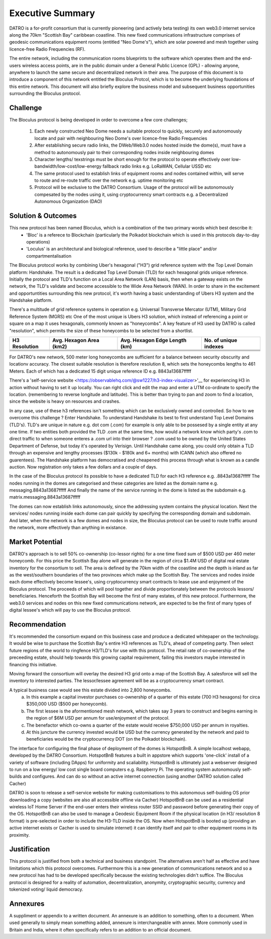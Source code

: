 Executive Summary 
====================

DATRO is a for-profit consortium that is currently pioneering (and actively beta testing) its own web3.0 internet service along the 70km "Scottish Bay" caribbean coastline.
This new fixed communications infrastructure comprises of geodesic communications equipment rooms (entitled "Neo Dome's"), which are solar powered and mesh together using licence-free Radio Frequencies (RF).


The entire network, including the communication rooms blueprints to the software which operates them and the end-users wireless access points, are in the public domain under a General Public Licence (GPL) - allowing anyone, anywhere to launch the same secure and decentralized network in their area. 
The purpose of this document is to introduce a component of this network entitled the Bloculus Protcol, which is to become the underlying foundations of this entire network. 
This document will also briefly explore the business model and subsequent business opportunities surrounding the Bloculus protocol.

Challenge
~~~~~~~~~~~
The Bloculus protocol is being developed in order to overcome a few core challenges; 

	1. Each newly constructed Neo Dome needs a suitable protocol to quickly, securely and autonomously locate and pair with neighbouring Neo Dome's over licence-free Radio Frequencies 

	2. After establishing secure radio links, the DWeb/Web3.0 nodes hosted inside the dome(s), must have a method to autonomously pair to their corresponding nodes inside neighbouring domes

        3. Character lengths/ texstrings must be short enough for the protocol to operate effectively over low-bandwidth/low-cost/low-energy fallback radio links e.g. LoRaWAN, Cellular USSD etc

        4. The same protocol used to establish links of equipment rooms and nodes contained within, will serve to route and re-route traffic over the network e.g. uptime monitoring etc 

        5. Protocol will be exclusive to the DATRO Consortium. Usage of the protocol will be autonomously compesated by the nodes using it, using cryptocurrency smart contracts e.g. a Decentralized Autonomous Organization (DAO)  


Solution & Outcomes
~~~~~~~~~~~~~~~~~~~~~~~
This new protocol has been named Bloculus, which is a combination of the two primary words which best describe it:
 - 'Bloc' is a referece to Blockchain (particularly the Polkadot blockchain which is used in this protocols day-to-day operations) 
 - 'Loculus' is an architectural and biological reference, used to describe a "little place" and/or compartmentalisation   

The Bloculus protocol works by combining Uber's hexagonal ("H3") grid reference system with the Top Level Domain platform: Handshake. 
The result is a dedicated Top Level Domain (TLD) for each hexagonal grids unique reference.
Initially the protocol and TLD's function on a Local Area Network (LAN) basis, then when a gateway exists on the network, the TLD's validate and become accessible to the Wide Area Network (WAN).
In order to share in the excitement and opportuntities surrounding this new protocol, it's worth having a basic understanding of Ubers H3 system and the Handshake platform. 

There's a multitude of grid reference systems in operation e.g. Universal Transverse Mercator (UTM), Military Grid Reference System (MGRS) etc 
One of the most unique is Ubers H3 solution, which instead of referencing a point or square on a map it uses hexagonals, commonly known as "honeycombs". 
A key feature of H3 used by DATRO is called "resolution", which permits the size of these honeycombs to be selected from a shortlist.


+------------------------+---------------------------+-------------------------------------+-------------------------------------------------+
|H3 Resolution           | Avg. Hexagon Area (km2)   | Avg. Hexagon Edge Length (km)       |                 No. of unique indexes           |
+========================+===========================+=====================================+=================================================+
| .. centered:: 5        | .. centered:: 252.9033645 | .. centered:: 8.544408276           |  .. centered:: 2,016,842                        |
+------------------------+---------------------------+-------------------------------------+-------------------------------------------------+
| .. centered:: 6        | .. centered:: 36.1290521  | .. centered:: 3.229482772	   |  .. centered:: 14,117,882                       |
+------------------------+---------------------------+-------------------------------------+-------------------------------------------------+
| .. centered:: 7        | .. centered:: 5.1612932   | .. centered:: 1.220629759	   |  .. centered:: 98,825,162                       |
+------------------------+---------------------------+-------------------------------------+-------------------------------------------------+
| .. centered:: 8        | .. centered:: 0.7373276   | .. centered:: 0.461354684	   |  .. centered:: 691,776,122                      |
+------------------------+---------------------------+-------------------------------------+-------------------------------------------------+

For DATRO's new network, 500 meter long honeycombs are sufficient for a balance between security obscurity and locationv accuracy.
The closest suitable resolution is therefore resolution 8, which sets the honeycombs lengths to 461 Meters.
Each of which has a dedicated 15 digit unique reference ID e.g. 8843a13687fffff

.. image::  _static/h5-h8-sb.png
   :width: 620px
   :alt: `Bloculus, Scottish Bay,DR`

   `Bloculus, Scottish Bay, DR` 

There's a 'self-service website <https://observablehq.com/@sw1227/h3-index-visualizer>'__ for experiencing H3 in action without having to set it up locally.
You can right click and edit the map and enter a UTM co-ordinate to specify the location. (remembering to reverse longitude and latitude). 
This is better than trying to pan and zoom to find a location, since the website is heavy on resources and crashes.
 
In any case, use of these h3 references isn't something which can be exclusively owned and controlled. So how to we overcome this challenge ? 
Enter Handshake. To understand Handshake its best to first understand Top Level Domains (TLD's).
TLD's are unique in nature e.g. dot com (.com) for example is only able to be possesed by a single entity at any one time.
If two entities both provided the TLD .com at the same time, how would a network know which party's .com to direct traffic to when someone enteres a .com url into their browser ? 
.com used to be owned by the United States Department of Defense, but today it's operated by Verisign.
Until Handshake came along, you could only obtain a TLD through an expensive and lengthy processes ($130k - $180k and 6+ months) with ICANN (which also offered no guarentees). 
The Handshake platform has democratised and cheapened this process through what is known as a candle auction. Now registration only takes a few dollars and a couple of days.  

In the case of the Bloculus protocol its possible to have a dedicated TLD for each H3 reference e.g. .8843a13687fffff  
The nodes running in the domes are categorised and these categories are listed as the domain name e.g. messaging.8843a13687fffff
And finally the name of the service running in the dome is listed as the subdomain e.g. matrix.messaging.8843a13687fffff 

The domes can now establish links autonomously, since the addressing system contains the physical location.
Next the services/ nodes running inside each dome can pair quickly by specifying the corresponding domain and subdomain. 
And later, when the network is a few domes and nodes in size, the Bloculus protocol can be used to route traffic around the network, more effectively than anything in existance.
 

Market Potential
~~~~~~~~~~~~~~~~~~~~ 

DATRO's approach is to sell 50% co-ownership (co-lessor rights) for a one time fixed sum of $500 USD per 460 meter honeycomb.
For this price the Scottish Bay alone will generate in the region of circa $1.4M USD of digital real estate inventory for the consortium to sell.
The area is defined by the 70km width of the coastline and the depth is inland as far as the west/southern boundaries of the two provinces which make up the Scottish Bay.    
The services and nodes inside each dome effectively become lessee's, using cryptocurrency smart contracts to lease use and enjoyment of the Bloculus protocol.
The proceeds of which will pool together and divide proportionately between the protocols lessors/ beneficiaries. 
Henceforth the Scottish Bay will become the first of many estates, of this new protocol.
Furthermore, the web3.0 services and nodes on this new fixed communications network, are expected to be the first of many types of digital lessee's which will pay to use the Bloculus protocol.


Recommendation
~~~~~~~~~~~~~~~~~

It's recommended the consortium expand on this business case and produce a dedicated whitepaper on the technology. 
It would be wise to purchase the Scottish Bay's entire H3 references as TLD's, ahead of competing party.
Then select future regions of the world to ringfence H3/TLD's for use with this protocol.
The retail rate of co-ownership of the preceeding estate, should help towards this growing capital requirement, failing this investors maybe interested in financing this initiative.      

Moving forward the consortium will overlay the desired H3 grid onto a map of the Scottish Bay. 
A salesforce will sell the inventory to interested parties.
The lessor/lessee agreement will be as a cryptocurrency smart contract. 

A typical business case would see this estate divided into 2,800 honeycombs. 
 a) In this example a capital investor purchases co-ownership of a quarter of this estate (700 H3 hexagons) for circa $350,000 USD ($500 per honeycomb). 
 b) The first lessee is the aformentioned mesh network, which takes say 3 years to construct and begins earning in the region of $6M USD per annum for use/enjoyment of the protocol.
 c) The benefactor which co-owns a quarter of the estate would receive $750,000 USD per annum in royalties.
 d) At this juncture the currency invested would be USD but the currency generated by the network and paid to beneficiaries would be the cryptocurrency DOT (on the Polkadot blockchain).   

The interface for configuring the final phase of deployment of the domes is HotspotBnB. A simple localhost webapp, developed by the DATRO Consortium. 
HotspotBnB features a built in appstore which supports 'one-click' install of a variety of software (including DApps) for uniformity and scaliability.
HotspotBnB is ultimately just a webserver designed to run on a low energy/ low cost single board computers e.g. Raspberry Pi.
The operating system autonomously self-builds and configures. And can do so without an active internet connection (using another DATRO solution called Cacher)

DATRO is soon to release a self-service website for making customisations to this autonomous self-buiding OS prior downloading a copy (websites are also all accessible offline via Cacher)
HotspotBnB can be used as a residential wireless IoT Home Server if the end-user enters their wireless router SSID and password before generating their copy of the OS. 
HotspotBnB can also be used to manage a Geodesic Equipment Room if the physical location (in H3/ resolution 8 format) is pre-selected in order to include the H3-TLD inside the OS.
Now when HotspotBnB is booted up (providing an active internet exists or Cacher is used to simulate internet) it can identify itself and pair to other equipment rooms in its proximity.    


Justification
~~~~~~~~~~~~~~~

This protocol is justified from both a technical and business standpoint. 
The alternatives aren't half as effective and have limitations which this protocol overcomes. 
Furthermore this is a new generation of communications network and so a new protocol has had to be developed specifically because the existing technologies didn't suffice.
The Bloculus protocol is designed for a reality of automation, decentralization, anonymity, cryptographic security, currency and tokenized voting/ liquid democracy.


Annexures
~~~~~~~~~~~~

A suppliment or appendix to a written document. An annexure is an addition to something, often to a document. 
When used generally to simply mean something added, annexure is interchangeable with annex. More commonly used in Britain and India, where it often specifically refers to an addition to an official document. 

